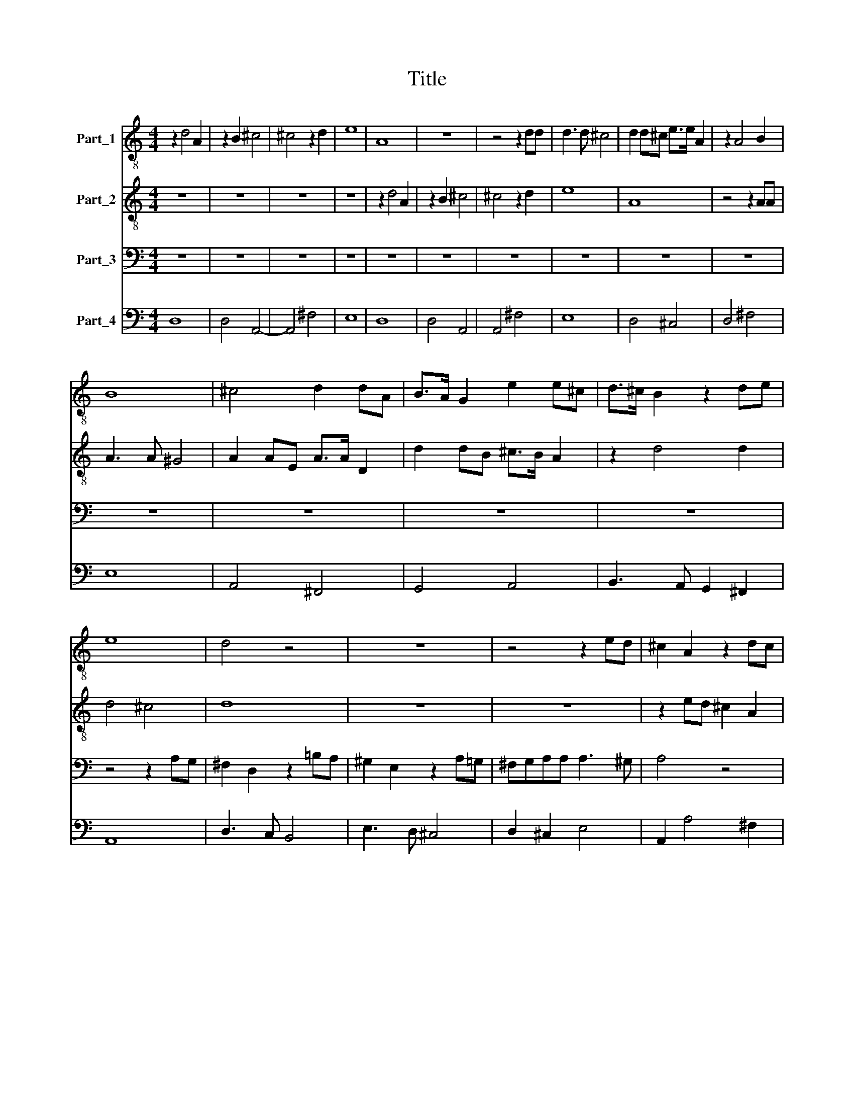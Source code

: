 X:1
T:Title
%%score 1 2 3 4
L:1/8
M:4/4
K:C
V:1 treble-8 nm="Part_1"
V:2 treble-8 nm="Part_2"
V:3 bass nm="Part_3"
V:4 bass nm="Part_4"
V:1
 z2 d4 A2 | z2 B2 ^c4 | ^c4 z2 d2 | e8 | A8 | z8 | z4 z2 dd | d3 d ^c4 | d2 d^c e>e A2 | z2 A4 B2 | %10
 B8 | ^c4 d2 dA | B>A G2 e2 e^c | d>^c B2 z2 de | e8 | d4 z4 | z8 | z4 z2 ed | ^c2 A2 z2 dc | %19
 B2 G2 z2 ed | ^cBdc B4 | A4 z4 | z8 | z8 | z4 AB/^c/ d/c/d/c/ | B^c/d/ e/d/e/d/ cd/e/ ^f/e/d/c/ | %26
 B2 A2 z4 | z8 | z8 | z8 | z4 AB/^c/ d/c/d/c/ | B^c/d/ e/d/e/d/ cd/e/ ^f/e/d/c/ | B2 A2 z4 | %33
 z2 ^FG AAAG | B2 B2 z4 | z4 z2 ^FG | AAAG BBBA | cBBA A4 | G4 z4 | z8 | %40
 AB/^c/ d/c/d/c/ Bc/d/ e/d/e/d/ | ^cd/e/ ^f/e/d/c/ B2 A2 | z4 z2 ^FG | AAAG BBde | ^fffe e4 | d8 | %46
 z8 | z8 | z8 | z2 e4 BB/^c/ | AAAB ^c2 c2 | d2 dd (d2 ^c2) | d8 | z8 | z2 g4 ^ff/g/ | %55
 ee^cd e2 e2 | z8 | z8 | z2 e4 BB/^c/ | AA^cc d2 d2 | z2 z d e2 e2 | z2 z e ^cA dc/d/ | %62
 (B2 c2) d2 z2 | z4 z2 z d | ^cA dc/d/ B2 A2 | z4 z2 z g | ^fd z2 z4 | z e^cA z4 | z2 ^cc d2 d2 | %69
 z2 z d e2 e2 | z2 z e ^cA dc/d/ | (B2 ^c2) d2 z2 | z4 z2 z d | ^cA dc/d/ B2 A2 | z4 z2 z g | %75
 ^fd z2 z4 | z e^cA z4 | z8 | z2 B2 A2 AB | G4 A4 | z2 B2 A2 AB | G4 A4 | z4 z2 d2- | d2 dc B4- | %84
 B4 A2 G2 | A8- | A8 |] %87
V:2
 z8 | z8 | z8 | z8 | z2 d4 A2 | z2 B2 ^c4 | ^c4 z2 d2 | e8 | A8 | z4 z2 AA | A3 A ^G4 | %11
 A2 AE A>A D2 | d2 dB ^c>B A2 | z2 d4 d2 | d4 ^c4 | d8 | z8 | z8 | z2 ed ^c2 A2 | z2 dc BGBB | %20
 A^GBA A2 G2 | A4 z4 | z8 | z8 | z4 ^FG/A/ B/A/B/A/ | ^GA/B/ ^c/B/c/B/ AB/c/ d/c/B/A/ | ^G2 A2 z4 | %27
 z8 | z8 | z8 | z4 ^FG/A/ B/A/B/A/ | ^GA/B/ ^c/B/c/B/ AB/c/ d/c/B/A/ | ^G2 A2 z4 | z2 DE ^FFFE | %34
 G2 G2 z4 | z4 z2 DE | ^FFFE GGGF | E^FGG (G2 F2) | G4 z4 | z8 | ^FG/A/ B/A/B/A/ ^GA/B/ ^c/B/c/B/ | %41
 AB/^c/ d/c/B/A/ ^G2 A2 | z4 z2 DE | ^FFFE GGBc | dddd (d2 ^c2) | d8 | z8 | z8 | z8 | z8 | z8 | %51
 z8 | z8 | z2 d4 AA/B/ | GG e4 dd/e/ | ^ccAB c2 c2 | z8 | z2 e4 BB/^c/ | AA B4 BB/A/ | %59
 A2 A2 z2 AA | B2 B2 z2 z B | ^c2 c2 z4 | z4 z d^cA | d^c/d/ B2 A4 | z8 | z d^cA dc/d/ B2 | %66
 Ad^cA z4 | z2 z A ^FD z2 | z4 z2 AA | B2 B2 z2 z B | ^c2 c2 z4 | z4 z d^cA | d^c/d/ B2 A4 | z8 | %74
 z d^cA dc/d/ B2 | Ad^cA z4 | z2 z A ^FD z2 | z8 | z8 | z2 B2 A3 B | G4 ^F4 | z2 B2 A2 AB | %82
 G4 ^F2 B2- | B2 AB G4- | G4 ^F2 E2 | ^F8- | F8 |] %87
V:3
 z8 | z8 | z8 | z8 | z8 | z8 | z8 | z8 | z8 | z8 | z8 | z8 | z8 | z8 | z4 z2 A,G, | %15
 ^F,2 D,2 z2 =B,A, | ^G,2 E,2 z2 A,=G, | ^F,G,A,A, A,3 ^G, | A,4 z4 | z8 | z4 z2 E,D, | %21
 ^C,2 A,,2 z2 A,G, | ^F,2 D,2 z2 E,F, | G,^F,F,E, E,4 | D,8 | z8 | %26
 E,^F,/G,/ A,/G,/A,/G,/ F,G,/A,/ =B,/A,/B,/A,/ | G,A,/B,/ C/B,/A,/G,/ ^F,2 E,2 | %28
 z2 E,^F, ^G,G,G,G, | A,A,^F,F, G,F,F,E, | E,4 D,4 | z8 | z2 A,,B,, ^C,C,C,B,, | D,2 D,2 z4 | %34
 D,E,/^F,/ G,/F,/G,/F,/ E,F,/G,/ A,/G,/A,/G,/ | ^F,G,/A,/ =B,/A,/G,/F,/ E,2 D,2 | z8 | z8 | %38
 D,E,/^F,/ G,/F,/G,/F,/ E,F,/G,/ A,/G,/A,/G,/ | ^F,G,/A,/ =B,/A,/G,/F,/ E,2 D,2 | z8 | %41
 z4 z2 A,,B,, | ^C,C,C,B,, D,2 D,2 | z4 z2 G,G, | ^F,F,F,G, A,4 | D,8 | z2 A,4 ^F,2 | %47
 z2 =B,4 ^F,F,/G,/ | E,E,E,^F, ^G,2 G,2 | A,2 A,A, (A,2 ^G,2) | A,4 z4 | z2 A,4 E,E,/^F,/ | %52
 D,D,D,E, ^F,2 F,2 | G,2 G,G, (G,2 ^F,2) | G,4 z4 | z4 z2 z A,, | D,2 D,D, A,2 A,2 | %57
 ^C,2 C,D, E,4 | A,,2 ^G,4 G,G,/G,/ | A,2 A,2 z2 ^F,F, | G,2 G,2 z2 z ^G, | A,2 A,2 z A,^F,D, | %62
 G,^F,/G,/ E,2 D,2 z2 | z A,^G,E, A,G,/A,/ ^F,2 | E,2 z2 z G,^F,D, | G,^F,/G,/ E,2 D,4 | %66
 z2 z A, G,E, ^F,E,/D,/ | E,2 A,,2 z D,C,A,, | =B,,A,,/G,,/ A,,2 D,,2 ^F,F, | G,2 G,2 z2 z ^G, | %70
 A,2 A,2 z A,^F,D, | G,^F,/G,/ E,2 D,2 z2 | z A,^G,E, A,G,/A,/ ^F,2 | E,2 z2 z G,^F,D, | %74
 G,^F,/G,/ E,2 D,4 | z2 z A, G,E, ^F,E,/D,/ | E,2 A,,2 z D,C,A,, | =B,,B,,/G,,/ A,,2 D,,4 | z8 | %79
 z2 G,2 G,2 ^F,2 | G,4 D,4 | z2 G,2 G,2 G,^F, | G,4 D,2 G,,2- | G,,2 ^F,,F,, G,,4 | D,8- | D,8 | %86
 D,8 |] %87
V:4
 D,8 | D,4 A,,4- | A,,4 ^F,4 | E,8 | D,8 | D,4 A,,4 | A,,4 ^F,4 | E,8 | D,4 ^C,4 | D,4 ^F,4 | E,8 | %11
 A,,4 ^F,,4 | G,,4 A,,4 | B,,3 A,, G,,2 ^F,,2 | A,,8 | D,3 C, B,,4 | E,3 D, ^C,4 | D,2 ^C,2 E,4 | %18
 A,,2 A,4 ^F,2 | G,6 ^G,2 | A,2 D,2 E,4 | A,,2 A,G, ^F,2 E,2 | D,2 D,C, B,,2 A,,2 | G,,4 A,,4 | %24
 D,4 D,2 B,,2 | E,2 ^C,2 ^F,2 D,2 | E,2 A,,2 D,2 B,,2 | E,2 A,,2 B,,2 E,2 | z2 E,^F, ^G,4 | %29
 A,2 ^F,2 G,2 F,2 | E,4 D,2 B,,2 | E,2 ^C,2 ^F,2 D,2 | E,2 A,,2 ^C,4 | D,4 D,4 | %34
 G,,2 E,,2 A,,2 ^F,,2 | =B,,2 G,,2 A,,2 D,,2- | D,,2 D,2 G,,4 | C,4 D,4 | G,,2 E,,2 A,,2 ^F,,2 | %39
 =B,,2 G,,2 A,,2 D,,2 | D,2 B,,2 E,2 ^C,2 | ^F,2 D,2 E,2 A,,2 | ^C,4 D,3 E, | ^F,4 G,2 G,2 | %44
 ^F,3 G, A,4 | D,8 | D,8 | B,,8 | E,8 | ^C,3 D, E,4 | A,,8 | ^F,,3 G,, A,,4 | D,8 | B,,3 C, D,4 | %54
 G,,2 G,,4 G,,2 | A,,4 A,,3 A,, | D,2 D,D, A,4 | ^C,4 E,4 | A,,2 ^G,4 G,2 | A,4 z2 ^F,2 | %60
 G,6 ^G,2 | A,2 A,3 A,^F,D, | G,^F, E,2 D,2 A,2 | D,2 E,2 ^C,2 D,2 | A,,2 ^F,,2 G,,2 D,2 | %65
 G,,2 A,,2 ^F,,2 G,,2 | D,2 A,2 G,E,^F,D, | E,2 A,,2 D,2 C,A,, | B,,G,, A,,2 D,,2 ^F,2 | G,6 ^G,2 | %70
 A,2 A,3 A,^F,D, | G,^F, E,2 D,2 A,2 | D,2 E,2 ^C,2 D,2 | A,,2 ^F,,2 G,,2 D,2 | %74
 G,,2 A,,2 ^F,,2 G,,2 | D,2 A,2 G,E,^F,D, | E,2 A,,2 D,2 C,A,, | B,,G,, A,,2 D,,4 | G,,2 G,4 ^F,2 | %79
 G,4 D,4 | G,,4 D,4 | G,,2 G,4 ^F,2 | G,4 D,2 G,,2- | G,,2 ^F,,2 G,,4 | D,8 | D,8- | D,8 |] %87

